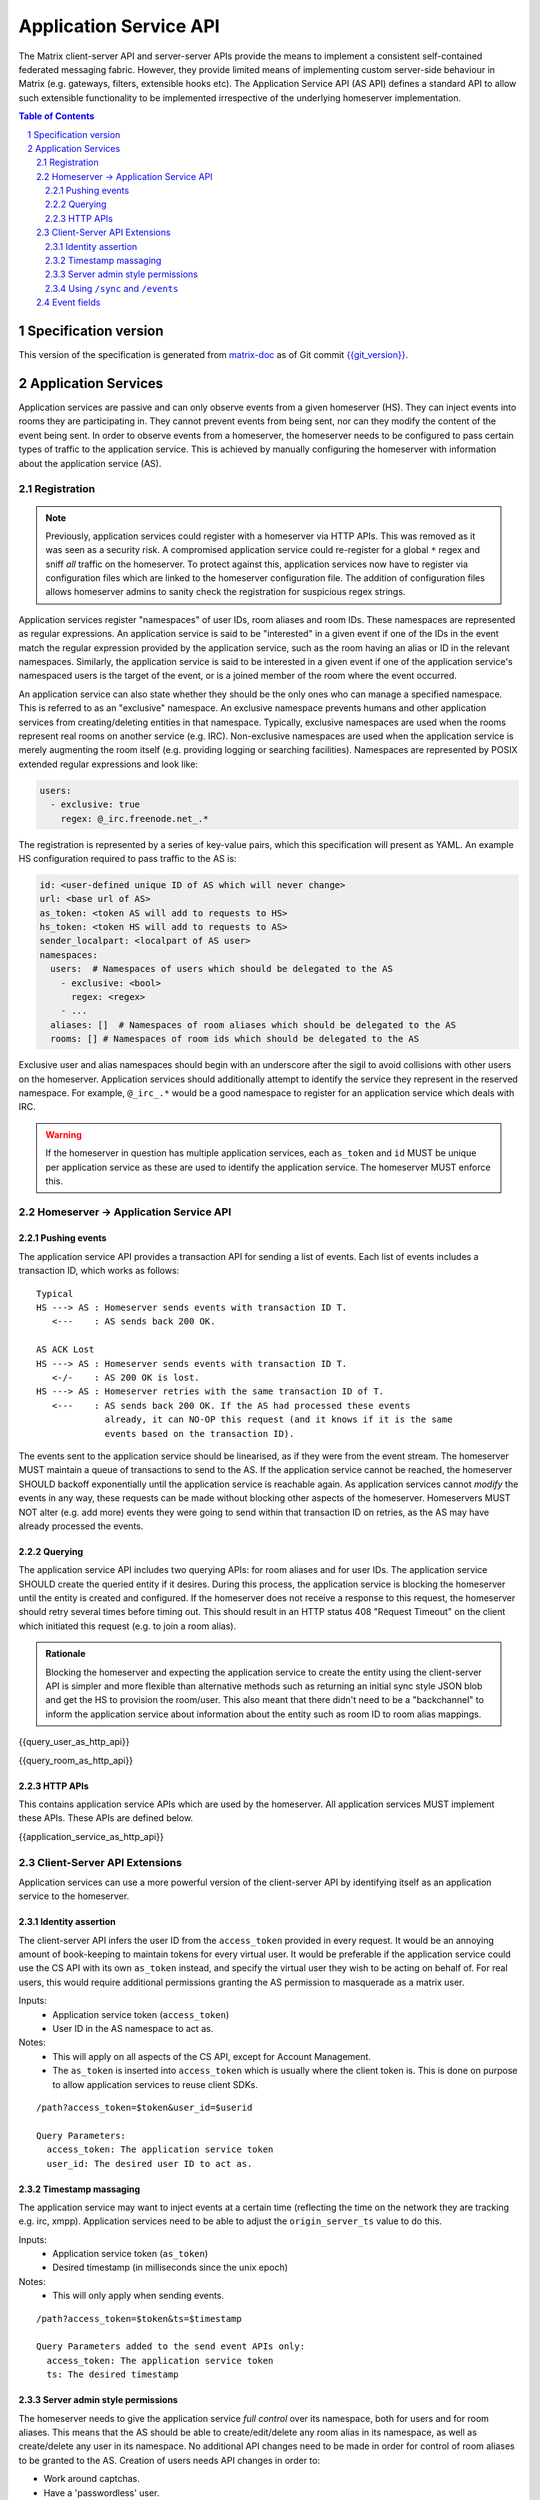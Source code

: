 .. Copyright 2016 OpenMarket Ltd
.. Copyright 2018 New Vector Ltd
..
.. Licensed under the Apache License, Version 2.0 (the "License");
.. you may not use this file except in compliance with the License.
.. You may obtain a copy of the License at
..
..     http://www.apache.org/licenses/LICENSE-2.0
..
.. Unless required by applicable law or agreed to in writing, software
.. distributed under the License is distributed on an "AS IS" BASIS,
.. WITHOUT WARRANTIES OR CONDITIONS OF ANY KIND, either express or implied.
.. See the License for the specific language governing permissions and
.. limitations under the License.

Application Service API
=======================

The Matrix client-server API and server-server APIs provide the means to
implement a consistent self-contained federated messaging fabric. However, they
provide limited means of implementing custom server-side behaviour in Matrix
(e.g. gateways, filters, extensible hooks etc). The Application Service API (AS API)
defines a standard API to allow such extensible functionality to be implemented
irrespective of the underlying homeserver implementation.

.. TODO-spec
  Add in Client-Server services? Overview of bots? Seems weird to be in the spec
  given it is VERY implementation specific.

.. contents:: Table of Contents
.. sectnum::

Specification version
---------------------

This version of the specification is generated from
`matrix-doc <https://github.com/matrix-org/matrix-doc>`_ as of Git commit
`{{git_version}} <https://github.com/matrix-org/matrix-doc/tree/{{git_rev}}>`_.

Application Services
--------------------
Application services are passive and can only observe events from a given
homeserver (HS). They can inject events into rooms they are participating in.
They cannot prevent events from being sent, nor can they modify the content of
the event being sent. In order to observe events from a homeserver, the
homeserver needs to be configured to pass certain types of traffic to the
application service.  This is achieved by manually configuring the homeserver
with information about the application service (AS).

Registration
~~~~~~~~~~~~

.. NOTE::
  Previously, application services could register with a homeserver via HTTP
  APIs. This was removed as it was seen as a security risk. A compromised
  application service could re-register for a global ``*`` regex and sniff
  *all* traffic on the homeserver. To protect against this, application
  services now have to register via configuration files which are linked to
  the homeserver configuration file. The addition of configuration files
  allows homeserver admins to sanity check the registration for suspicious
  regex strings.

.. TODO
  Removing the API entirely is probably a mistake - having a standard cross-HS
  way of doing this stops ASes being coupled to particular HS implementations.
  A better solution would be to somehow mandate that the API done to avoid
  abuse.

Application services register "namespaces" of user IDs, room aliases and room IDs.
These namespaces are represented as regular expressions. An application service
is said to be "interested" in a given event if one of the IDs in the event match
the regular expression provided by the application service, such as the room having
an alias or ID in the relevant namespaces. Similarly, the application service is
said to be interested in a given event if one of the application service's namespaced
users is the target of the event, or is a joined member of the room where the event
occurred.

An application
service can also state whether they should be the only ones who
can manage a specified namespace. This is referred to as an "exclusive"
namespace. An exclusive namespace prevents humans and other application
services from creating/deleting entities in that namespace. Typically,
exclusive namespaces are used when the rooms represent real rooms on
another service (e.g. IRC). Non-exclusive namespaces are used when the
application service is merely augmenting the room itself (e.g. providing
logging or searching facilities). Namespaces are represented by POSIX extended
regular expressions and look like:

.. code-block:: yaml

   users:
     - exclusive: true
       regex: @_irc.freenode.net_.*


The registration is represented by a series of key-value pairs, which this
specification will present as YAML. An example HS configuration required to pass
traffic to the AS is:

.. code-block:: yaml

    id: <user-defined unique ID of AS which will never change>
    url: <base url of AS>
    as_token: <token AS will add to requests to HS>
    hs_token: <token HS will add to requests to AS>
    sender_localpart: <localpart of AS user>
    namespaces:
      users:  # Namespaces of users which should be delegated to the AS
        - exclusive: <bool>
          regex: <regex>
        - ...
      aliases: []  # Namespaces of room aliases which should be delegated to the AS
      rooms: [] # Namespaces of room ids which should be delegated to the AS

Exclusive user and alias namespaces should begin with an underscore after the
sigil to avoid collisions with other users on the homeserver. Application
services should additionally attempt to identify the service they represent
in the reserved namespace. For example, ``@_irc_.*`` would be a good namespace
to register for an application service which deals with IRC.

.. WARNING::
  If the homeserver in question has multiple application services, each
  ``as_token`` and ``id`` MUST be unique per application service as these are
  used to identify the application service. The homeserver MUST enforce this.

Homeserver -> Application Service API
~~~~~~~~~~~~~~~~~~~~~~~~~~~~~~~~~~~~~~

Pushing events
++++++++++++++

The application service API provides a transaction API for sending a list of
events. Each list of events includes a transaction ID, which works as follows:

::

 Typical
 HS ---> AS : Homeserver sends events with transaction ID T.
    <---    : AS sends back 200 OK.

 AS ACK Lost
 HS ---> AS : Homeserver sends events with transaction ID T.
    <-/-    : AS 200 OK is lost.
 HS ---> AS : Homeserver retries with the same transaction ID of T.
    <---    : AS sends back 200 OK. If the AS had processed these events
              already, it can NO-OP this request (and it knows if it is the same
              events based on the transaction ID).

The events sent to the application service should be linearised, as if they were
from the event stream. The homeserver MUST maintain a queue of transactions to
send to the AS. If the application service cannot be reached, the homeserver
SHOULD backoff exponentially until the application service is reachable again.
As application services cannot *modify* the events in any way, these requests can
be made without blocking other aspects of the homeserver. Homeservers MUST NOT
alter (e.g. add more) events they were going to send within that transaction ID
on retries, as the AS may have already processed the events.

Querying
++++++++

The application service API includes two querying APIs: for room aliases and for
user IDs. The application service SHOULD create the queried entity if it desires.
During this process, the application service is blocking the homeserver until the
entity is created and configured. If the homeserver does not receive a response
to this request, the homeserver should retry several times before timing out. This
should result in an HTTP status 408 "Request Timeout" on the client which initiated
this request (e.g. to join a room alias).

.. admonition:: Rationale

  Blocking the homeserver and expecting the application service to create the entity
  using the client-server API is simpler and more flexible than alternative methods
  such as returning an initial sync style JSON blob and get the HS to provision
  the room/user. This also meant that there didn't need to be a "backchannel" to inform
  the application service about information about the entity such as room ID to
  room alias mappings.

{{query_user_as_http_api}}

{{query_room_as_http_api}}


HTTP APIs
+++++++++

This contains application service APIs which are used by the homeserver. All
application services MUST implement these APIs. These APIs are defined below.

{{application_service_as_http_api}}


.. _create the user: `sect:asapi-permissions`_

Client-Server API Extensions
~~~~~~~~~~~~~~~~~~~~~~~~~~~~~~~

Application services can use a more powerful version of the
client-server API by identifying itself as an application service to the
homeserver.

Identity assertion
++++++++++++++++++
The client-server API infers the user ID from the ``access_token`` provided in
every request. It would be an annoying amount of book-keeping to maintain tokens
for every virtual user. It would be preferable if the application service could
use the CS API with its own ``as_token`` instead, and specify the virtual user
they wish to be acting on behalf of. For real users, this would require
additional permissions granting the AS permission to masquerade as a matrix user.

Inputs:
 - Application service token (``access_token``)
 - User ID in the AS namespace to act as.

Notes:
 - This will apply on all aspects of the CS API, except for Account Management.
 - The ``as_token`` is inserted into ``access_token`` which is usually where the
   client token is. This is done on purpose to allow application services to
   reuse client SDKs.

::

 /path?access_token=$token&user_id=$userid

 Query Parameters:
   access_token: The application service token
   user_id: The desired user ID to act as.

Timestamp massaging
+++++++++++++++++++
The application service may want to inject events at a certain time (reflecting
the time on the network they are tracking e.g. irc, xmpp). Application services
need to be able to adjust the ``origin_server_ts`` value to do this.

Inputs:
 - Application service token (``as_token``)
 - Desired timestamp (in milliseconds since the unix epoch)

Notes:
 - This will only apply when sending events.

::

 /path?access_token=$token&ts=$timestamp

 Query Parameters added to the send event APIs only:
   access_token: The application service token
   ts: The desired timestamp

Server admin style permissions
++++++++++++++++++++++++++++++

.. _sect:asapi-permissions:

The homeserver needs to give the application service *full control* over its
namespace, both for users and for room aliases. This means that the AS should
be able to create/edit/delete any room alias in its namespace, as well as
create/delete any user in its namespace. No additional API changes need to be
made in order for control of room aliases to be granted to the AS. Creation of
users needs API changes in order to:

- Work around captchas.
- Have a 'passwordless' user.

This involves bypassing the registration flows entirely. This is achieved by
including the AS token on a ``/register`` request, along with a login type of
``m.login.application_service`` to set the desired user ID without a password.

::

  /register?access_token=$as_token

  Content:
  {
    type: "m.login.application_service",
    username: "<desired user localpart in AS namespace>"
  }

Application services which attempt to create users or aliases *outside* of
their defined namespaces will receive an error code ``M_EXCLUSIVE``. Similarly,
normal users who attempt to create users or aliases *inside* an application
service-defined namespace will receive the same ``M_EXCLUSIVE`` error code,
but only if the application service has defined the namespace as ``exclusive``.

Using ``/sync`` and ``/events``
+++++++++++++++++++++++++++++++

Application services wishing to use ``/sync`` or ``/events`` from the Client-Server
API MUST do so with a virtual user (provide a ``user_id`` via the query string). It
is expected that the application service use the transactions pushed to it to
handle events rather than syncing with the user implied by ``sender_localpart``.

Event fields
~~~~~~~~~~~~

.. TODO-TravisR: Fix this section to be a general "3rd party networks" section

We recommend that any events that originated from a remote network should
include an ``external_url`` field in their content to provide a way for Matrix
clients to link into the 'native' client from which the event originated.
For instance, this could contain the message-ID for emails/nntp posts, or a link
to a blog comment when bridging blog comment traffic in & out of Matrix.
